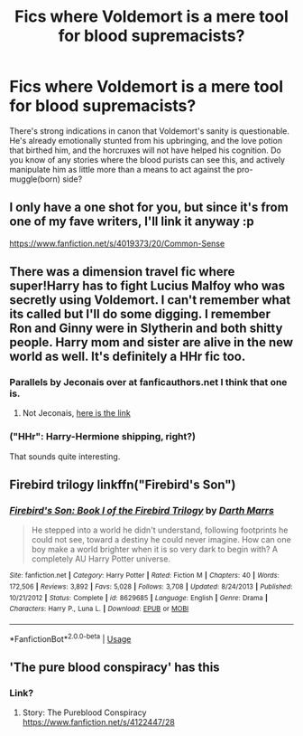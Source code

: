 #+TITLE: Fics where Voldemort is a mere tool for blood supremacists?

* Fics where Voldemort is a mere tool for blood supremacists?
:PROPERTIES:
:Author: OfficerCrabTurnip
:Score: 27
:DateUnix: 1569933507.0
:DateShort: 2019-Oct-01
:FlairText: Request
:END:
There's strong indications in canon that Voldemort's sanity is questionable. He's already emotionally stunted from his upbringing, and the love potion that birthed him, and the horcruxes will not have helped his cognition. Do you know of any stories where the blood purists can see this, and actively manipulate him as little more than a means to act against the pro-muggle(born) side?


** I only have a one shot for you, but since it's from one of my fave writers, I'll link it anyway :p

[[https://www.fanfiction.net/s/4019373/20/Common-Sense]]
:PROPERTIES:
:Author: blackhole_124
:Score: 9
:DateUnix: 1569949032.0
:DateShort: 2019-Oct-01
:END:


** There was a dimension travel fic where super!Harry has to fight Lucius Malfoy who was secretly using Voldemort. I can't remember what its called but I'll do some digging. I remember Ron and Ginny were in Slytherin and both shitty people. Harry mom and sister are alive in the new world as well. It's definitely a HHr fic too.
:PROPERTIES:
:Author: AskMeAboutKtizo
:Score: 3
:DateUnix: 1569946024.0
:DateShort: 2019-Oct-01
:END:

*** Parallels by Jeconais over at fanficauthors.net I think that one is.
:PROPERTIES:
:Author: Karma_Dope
:Score: 4
:DateUnix: 1569948936.0
:DateShort: 2019-Oct-01
:END:

**** Not Jeconais, [[https://bobmin.fanficauthors.net/Parallels/Parallels/][here is the link]]
:PROPERTIES:
:Author: jt44
:Score: 3
:DateUnix: 1569950406.0
:DateShort: 2019-Oct-01
:END:


*** ("HHr": Harry-Hermione shipping, right?)

That sounds quite interesting.
:PROPERTIES:
:Author: OfficerCrabTurnip
:Score: 1
:DateUnix: 1569947445.0
:DateShort: 2019-Oct-01
:END:


** Firebird trilogy linkffn("Firebird's Son")
:PROPERTIES:
:Author: Lgamezp
:Score: 2
:DateUnix: 1570058465.0
:DateShort: 2019-Oct-03
:END:

*** [[https://www.fanfiction.net/s/8629685/1/][*/Firebird's Son: Book I of the Firebird Trilogy/*]] by [[https://www.fanfiction.net/u/1229909/Darth-Marrs][/Darth Marrs/]]

#+begin_quote
  He stepped into a world he didn't understand, following footprints he could not see, toward a destiny he could never imagine. How can one boy make a world brighter when it is so very dark to begin with? A completely AU Harry Potter universe.
#+end_quote

^{/Site/:} ^{fanfiction.net} ^{*|*} ^{/Category/:} ^{Harry} ^{Potter} ^{*|*} ^{/Rated/:} ^{Fiction} ^{M} ^{*|*} ^{/Chapters/:} ^{40} ^{*|*} ^{/Words/:} ^{172,506} ^{*|*} ^{/Reviews/:} ^{3,892} ^{*|*} ^{/Favs/:} ^{5,028} ^{*|*} ^{/Follows/:} ^{3,708} ^{*|*} ^{/Updated/:} ^{8/24/2013} ^{*|*} ^{/Published/:} ^{10/21/2012} ^{*|*} ^{/Status/:} ^{Complete} ^{*|*} ^{/id/:} ^{8629685} ^{*|*} ^{/Language/:} ^{English} ^{*|*} ^{/Genre/:} ^{Drama} ^{*|*} ^{/Characters/:} ^{Harry} ^{P.,} ^{Luna} ^{L.} ^{*|*} ^{/Download/:} ^{[[http://www.ff2ebook.com/old/ffn-bot/index.php?id=8629685&source=ff&filetype=epub][EPUB]]} ^{or} ^{[[http://www.ff2ebook.com/old/ffn-bot/index.php?id=8629685&source=ff&filetype=mobi][MOBI]]}

--------------

*FanfictionBot*^{2.0.0-beta} | [[https://github.com/tusing/reddit-ffn-bot/wiki/Usage][Usage]]
:PROPERTIES:
:Author: FanfictionBot
:Score: 1
:DateUnix: 1570058479.0
:DateShort: 2019-Oct-03
:END:


** 'The pure blood conspiracy' has this
:PROPERTIES:
:Author: hasham0123
:Score: 1
:DateUnix: 1569962172.0
:DateShort: 2019-Oct-02
:END:

*** Link?
:PROPERTIES:
:Author: FinnD25
:Score: 1
:DateUnix: 1569968103.0
:DateShort: 2019-Oct-02
:END:

**** Story: The Pureblood Conspiracy [[https://www.fanfiction.net/s/4122447/28]]
:PROPERTIES:
:Author: hasham0123
:Score: 2
:DateUnix: 1569998693.0
:DateShort: 2019-Oct-02
:END:
